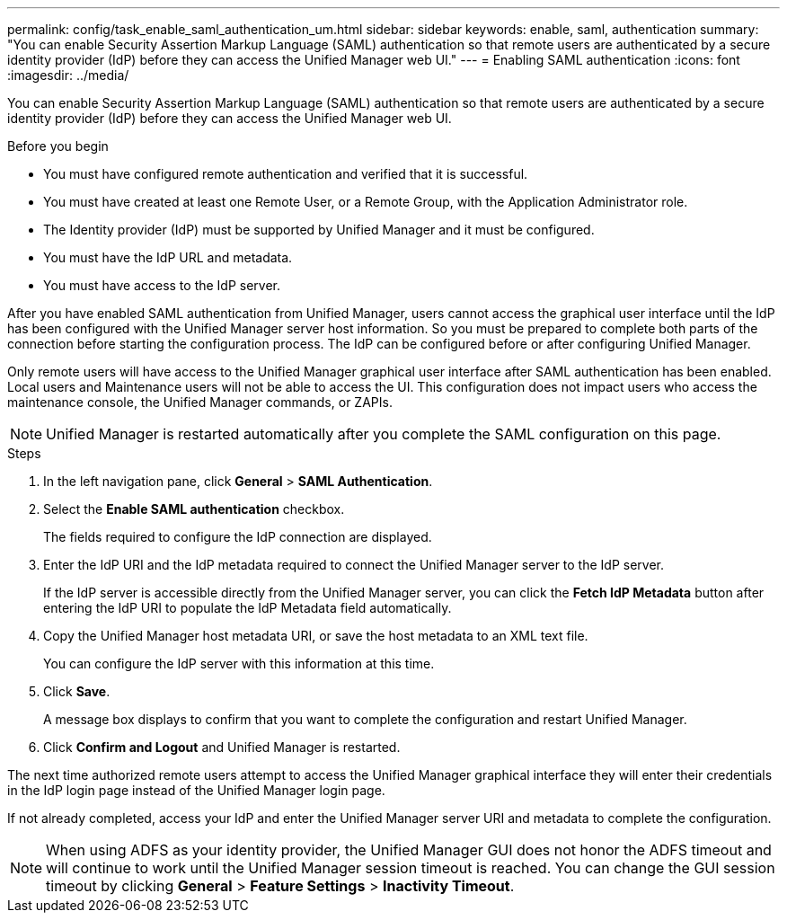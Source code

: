 ---
permalink: config/task_enable_saml_authentication_um.html
sidebar: sidebar
keywords: enable, saml, authentication
summary: "You can enable Security Assertion Markup Language (SAML) authentication so that remote users are authenticated by a secure identity provider (IdP) before they can access the Unified Manager web UI."
---
= Enabling SAML authentication
:icons: font
:imagesdir: ../media/

[.lead]
You can enable Security Assertion Markup Language (SAML) authentication so that remote users are authenticated by a secure identity provider (IdP) before they can access the Unified Manager web UI.

.Before you begin

* You must have configured remote authentication and verified that it is successful.
* You must have created at least one Remote User, or a Remote Group, with the Application Administrator role.
* The Identity provider (IdP) must be supported by Unified Manager and it must be configured.
* You must have the IdP URL and metadata.
* You must have access to the IdP server.

After you have enabled SAML authentication from Unified Manager, users cannot access the graphical user interface until the IdP has been configured with the Unified Manager server host information. So you must be prepared to complete both parts of the connection before starting the configuration process. The IdP can be configured before or after configuring Unified Manager.

Only remote users will have access to the Unified Manager graphical user interface after SAML authentication has been enabled. Local users and Maintenance users will not be able to access the UI. This configuration does not impact users who access the maintenance console, the Unified Manager commands, or ZAPIs.

[NOTE]
====
Unified Manager is restarted automatically after you complete the SAML configuration on this page.
====

.Steps

. In the left navigation pane, click *General* > *SAML Authentication*.
. Select the *Enable SAML authentication* checkbox.
+
The fields required to configure the IdP connection are displayed.

. Enter the IdP URI and the IdP metadata required to connect the Unified Manager server to the IdP server.
+
If the IdP server is accessible directly from the Unified Manager server, you can click the *Fetch IdP Metadata* button after entering the IdP URI to populate the IdP Metadata field automatically.

. Copy the Unified Manager host metadata URI, or save the host metadata to an XML text file.
+
You can configure the IdP server with this information at this time.

. Click *Save*.
+
A message box displays to confirm that you want to complete the configuration and restart Unified Manager.

. Click *Confirm and Logout* and Unified Manager is restarted.

The next time authorized remote users attempt to access the Unified Manager graphical interface they will enter their credentials in the IdP login page instead of the Unified Manager login page.

If not already completed, access your IdP and enter the Unified Manager server URI and metadata to complete the configuration.

[NOTE]
====
When using ADFS as your identity provider, the Unified Manager GUI does not honor the ADFS timeout and will continue to work until the Unified Manager session timeout is reached. You can change the GUI session timeout by clicking *General* > *Feature Settings* > *Inactivity Timeout*.
====

